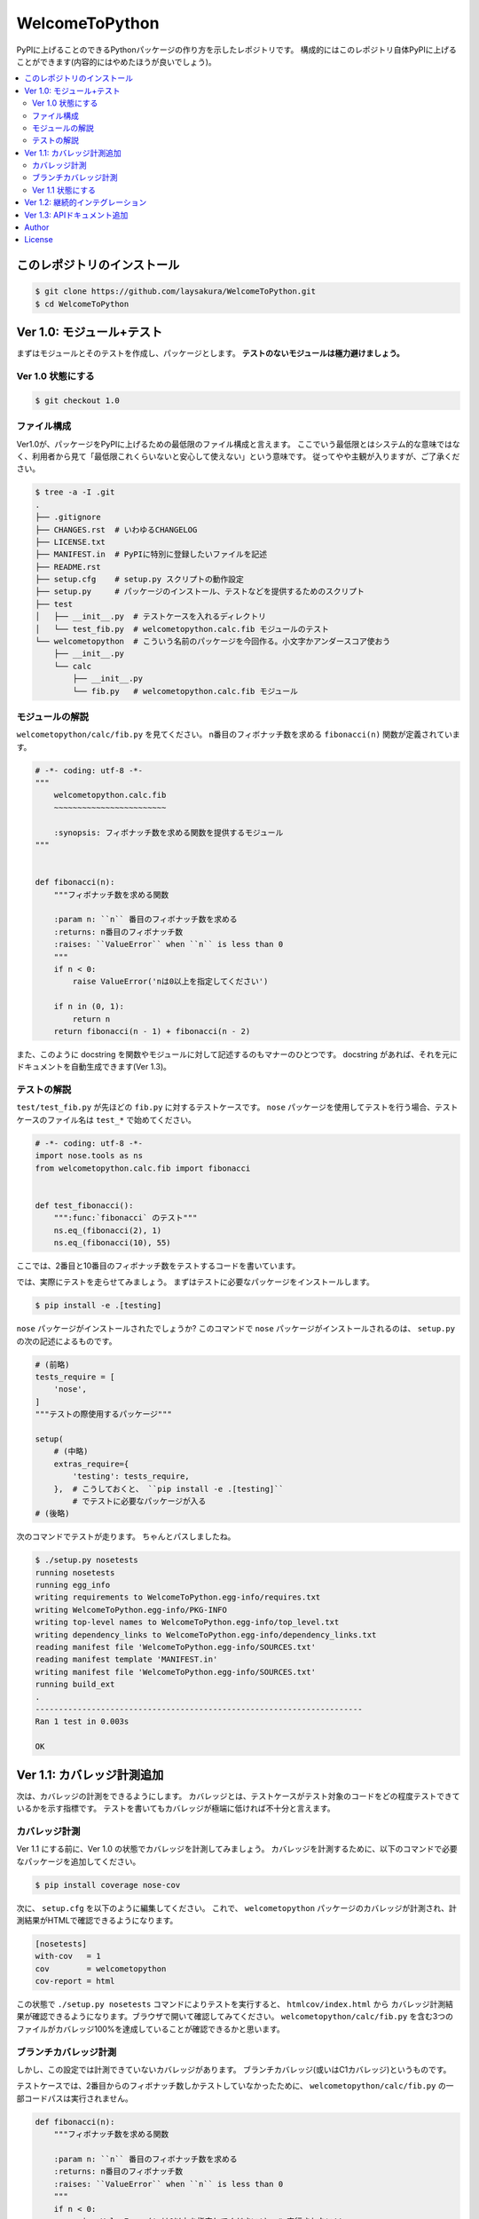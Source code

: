 ===============
WelcomeToPython
===============

.. image:: https://travis-ci.org/laysakura/WelcomeToPython.png?branch=master
   :target: https://travis-ci.org/laysakura/WelcomeToPython

PyPIに上げることのできるPythonパッケージの作り方を示したレポジトリです。
構成的にはこのレポジトリ自体PyPIに上げることができます(内容的にはやめたほうが良いでしょう)。

.. contents:: :local:


このレポジトリのインストール
============================

.. code-block:: bash

    $ git clone https://github.com/laysakura/WelcomeToPython.git
    $ cd WelcomeToPython



Ver 1.0: モジュール+テスト
=========================

まずはモジュールとそのテストを作成し、パッケージとします。
**テストのないモジュールは極力避けましょう。**

Ver 1.0 状態にする
------------------

.. code-block:: bash

    $ git checkout 1.0


ファイル構成
------------

Ver1.0が、パッケージをPyPIに上げるための最低限のファイル構成と言えます。
ここでいう最低限とはシステム的な意味ではなく、利用者から見て「最低限これくらいないと安心して使えない」という意味です。
従ってやや主観が入りますが、ご了承ください。

.. code-block:: bash

    $ tree -a -I .git
    .
    ├── .gitignore
    ├── CHANGES.rst  # いわゆるCHANGELOG
    ├── LICENSE.txt
    ├── MANIFEST.in  # PyPIに特別に登録したいファイルを記述
    ├── README.rst
    ├── setup.cfg    # setup.py スクリプトの動作設定
    ├── setup.py     # パッケージのインストール、テストなどを提供するためのスクリプト
    ├── test
    │   ├── __init__.py  # テストケースを入れるディレクトリ
    │   └── test_fib.py  # welcometopython.calc.fib モジュールのテスト
    └── welcometopython  # こういう名前のパッケージを今回作る。小文字かアンダースコア使おう
        ├── __init__.py
        └── calc
            ├── __init__.py
            └── fib.py   # welcometopython.calc.fib モジュール


モジュールの解説
----------------

``welcometopython/calc/fib.py`` を見てください。
n番目のフィボナッチ数を求める ``fibonacci(n)`` 関数が定義されています。

.. code-block:: python

    # -*- coding: utf-8 -*-
    """
        welcometopython.calc.fib
        ~~~~~~~~~~~~~~~~~~~~~~~~
    
        :synopsis: フィボナッチ数を求める関数を提供するモジュール
    """
    
    
    def fibonacci(n):
        """フィボナッチ数を求める関数
    
        :param n: ``n`` 番目のフィボナッチ数を求める
        :returns: n番目のフィボナッチ数
        :raises: ``ValueError`` when ``n`` is less than 0
        """
        if n < 0:
            raise ValueError('nは0以上を指定してください')
    
        if n in (0, 1):
            return n
        return fibonacci(n - 1) + fibonacci(n - 2)


また、このように docstring を関数やモジュールに対して記述するのもマナーのひとつです。
docstring があれば、それを元にドキュメントを自動生成できます(Ver 1.3)。


テストの解説
------------

``test/test_fib.py`` が先ほどの ``fib.py`` に対するテストケースです。
``nose`` パッケージを使用してテストを行う場合、テストケースのファイル名は ``test_*`` で始めてください。

.. code-block:: python

    # -*- coding: utf-8 -*-
    import nose.tools as ns
    from welcometopython.calc.fib import fibonacci
    
    
    def test_fibonacci():
        """:func:`fibonacci` のテスト"""
        ns.eq_(fibonacci(2), 1)
        ns.eq_(fibonacci(10), 55)


ここでは、2番目と10番目のフィボナッチ数をテストするコードを書いています。

では、実際にテストを走らせてみましょう。
まずはテストに必要なパッケージをインストールします。

.. code-block:: bash

    $ pip install -e .[testing]


``nose`` パッケージがインストールされたでしょうか?
このコマンドで ``nose`` パッケージがインストールされるのは、 ``setup.py`` の次の記述によるものです。

.. code-block:: python

    # (前略)
    tests_require = [
        'nose',
    ]
    """テストの際使用するパッケージ"""
    
    setup(
        # (中略)
        extras_require={
            'testing': tests_require,
        },  # こうしておくと、 ``pip install -e .[testing]``
            # でテストに必要なパッケージが入る
    # (後略)


次のコマンドでテストが走ります。
ちゃんとパスしましたね。

.. code-block:: bash

    $ ./setup.py nosetests
    running nosetests
    running egg_info
    writing requirements to WelcomeToPython.egg-info/requires.txt
    writing WelcomeToPython.egg-info/PKG-INFO
    writing top-level names to WelcomeToPython.egg-info/top_level.txt
    writing dependency_links to WelcomeToPython.egg-info/dependency_links.txt
    reading manifest file 'WelcomeToPython.egg-info/SOURCES.txt'
    reading manifest template 'MANIFEST.in'
    writing manifest file 'WelcomeToPython.egg-info/SOURCES.txt'
    running build_ext
    .
    ----------------------------------------------------------------------
    Ran 1 test in 0.003s
    
    OK


Ver 1.1: カバレッジ計測追加
===========================

次は、カバレッジの計測をできるようにします。
カバレッジとは、テストケースがテスト対象のコードをどの程度テストできているかを示す指標です。
テストを書いてもカバレッジが極端に低ければ不十分と言えます。

カバレッジ計測
--------------

Ver 1.1 にする前に、Ver 1.0 の状態でカバレッジを計測してみましょう。
カバレッジを計測するために、以下のコマンドで必要なパッケージを追加してください。

.. code-block:: bash

    $ pip install coverage nose-cov


次に、 ``setup.cfg`` を以下のように編集してください。
これで、 ``welcometopython`` パッケージのカバレッジが計測され、計測結果がHTMLで確認できるようになります。

.. code-block:: python

    [nosetests]
    with-cov   = 1
    cov        = welcometopython
    cov-report = html


この状態で ``./setup.py nosetests`` コマンドによりテストを実行すると、 ``htmlcov/index.html`` から
カバレッジ計測結果が確認できるようになります。ブラウザで開いて確認してみてください。
``welcometopython/calc/fib.py`` を含む3つのファイルがカバレッジ100%を達成していることが確認できるかと思います。


ブランチカバレッジ計測
----------------------

しかし、この設定では計測できていないカバレッジがあります。
ブランチカバレッジ(或いはC1カバレッジ)というものです。

テストケースでは、2番目からのフィボナッチ数しかテストしていなかったために、
``welcometopython/calc/fib.py`` の一部コードパスは実行されません。

.. code-block:: python

    def fibonacci(n):
        """フィボナッチ数を求める関数
    
        :param n: ``n`` 番目のフィボナッチ数を求める
        :returns: n番目のフィボナッチ数
        :raises: ``ValueError`` when ``n`` is less than 0
        """
        if n < 0:
            raise ValueError('nは0以上を指定してください')  # 実行されない!!
    
        if n in (0, 1):
            return n
        return fibonacci(n - 1) + fibonacci(n - 2)


今回実行されないパスは1行だけの単純なものですが、分岐先により複雑なコードが書いてある場合もあり、
全ての分岐を漏らさずテストすることは重要です。

そのために、 ``setup.cfg`` の末尾に ``cov-config = .coveragerc`` の行を加え、
``.coveragerc`` ファイルを以下の内容で作成してください。

.. code-block:: python

    [run]
    branch = True
    
    [report]
    show_missing = True


この状態で ``./setup.py nosetests`` コマンドによりテストを実行すると、 ``htmlcov/index.html`` のカバレッジ表示が変わり、
``welcometopython/calc/fib.py`` のカバレッジが82%に落ちたことが確認できます。
カバレッジを100%に回復させるには、 ``n < 0`` の場合も含めたテストケースを記述します。


Ver 1.1 状態にする
------------------

カバレッジ計測により潜在的なバグを減らす重要性が分かったところで、レポジトリをカバレッジ計測をするようにしたバージョンにしてください。
このレポジトリは、上に挙げた全ての作業結果を含んでいます。

.. code-block:: bash

    $ git reset --hard
    $ git checkout 1.1


``git diff 1.0`` で、追加されたファイルや追記された内容が確認できます。


Ver 1.2: 継続的インテグレーション
=================================


Ver 1.3: APIドキュメント追加
============================


Author
======

Sho Nakatani <lay.sakura@gmail.com>

License
=======

This is free and unencumbered public domain software. For more information,
see <http://unlicense.org/> or the accompanying `LICENSE.txt` file.
